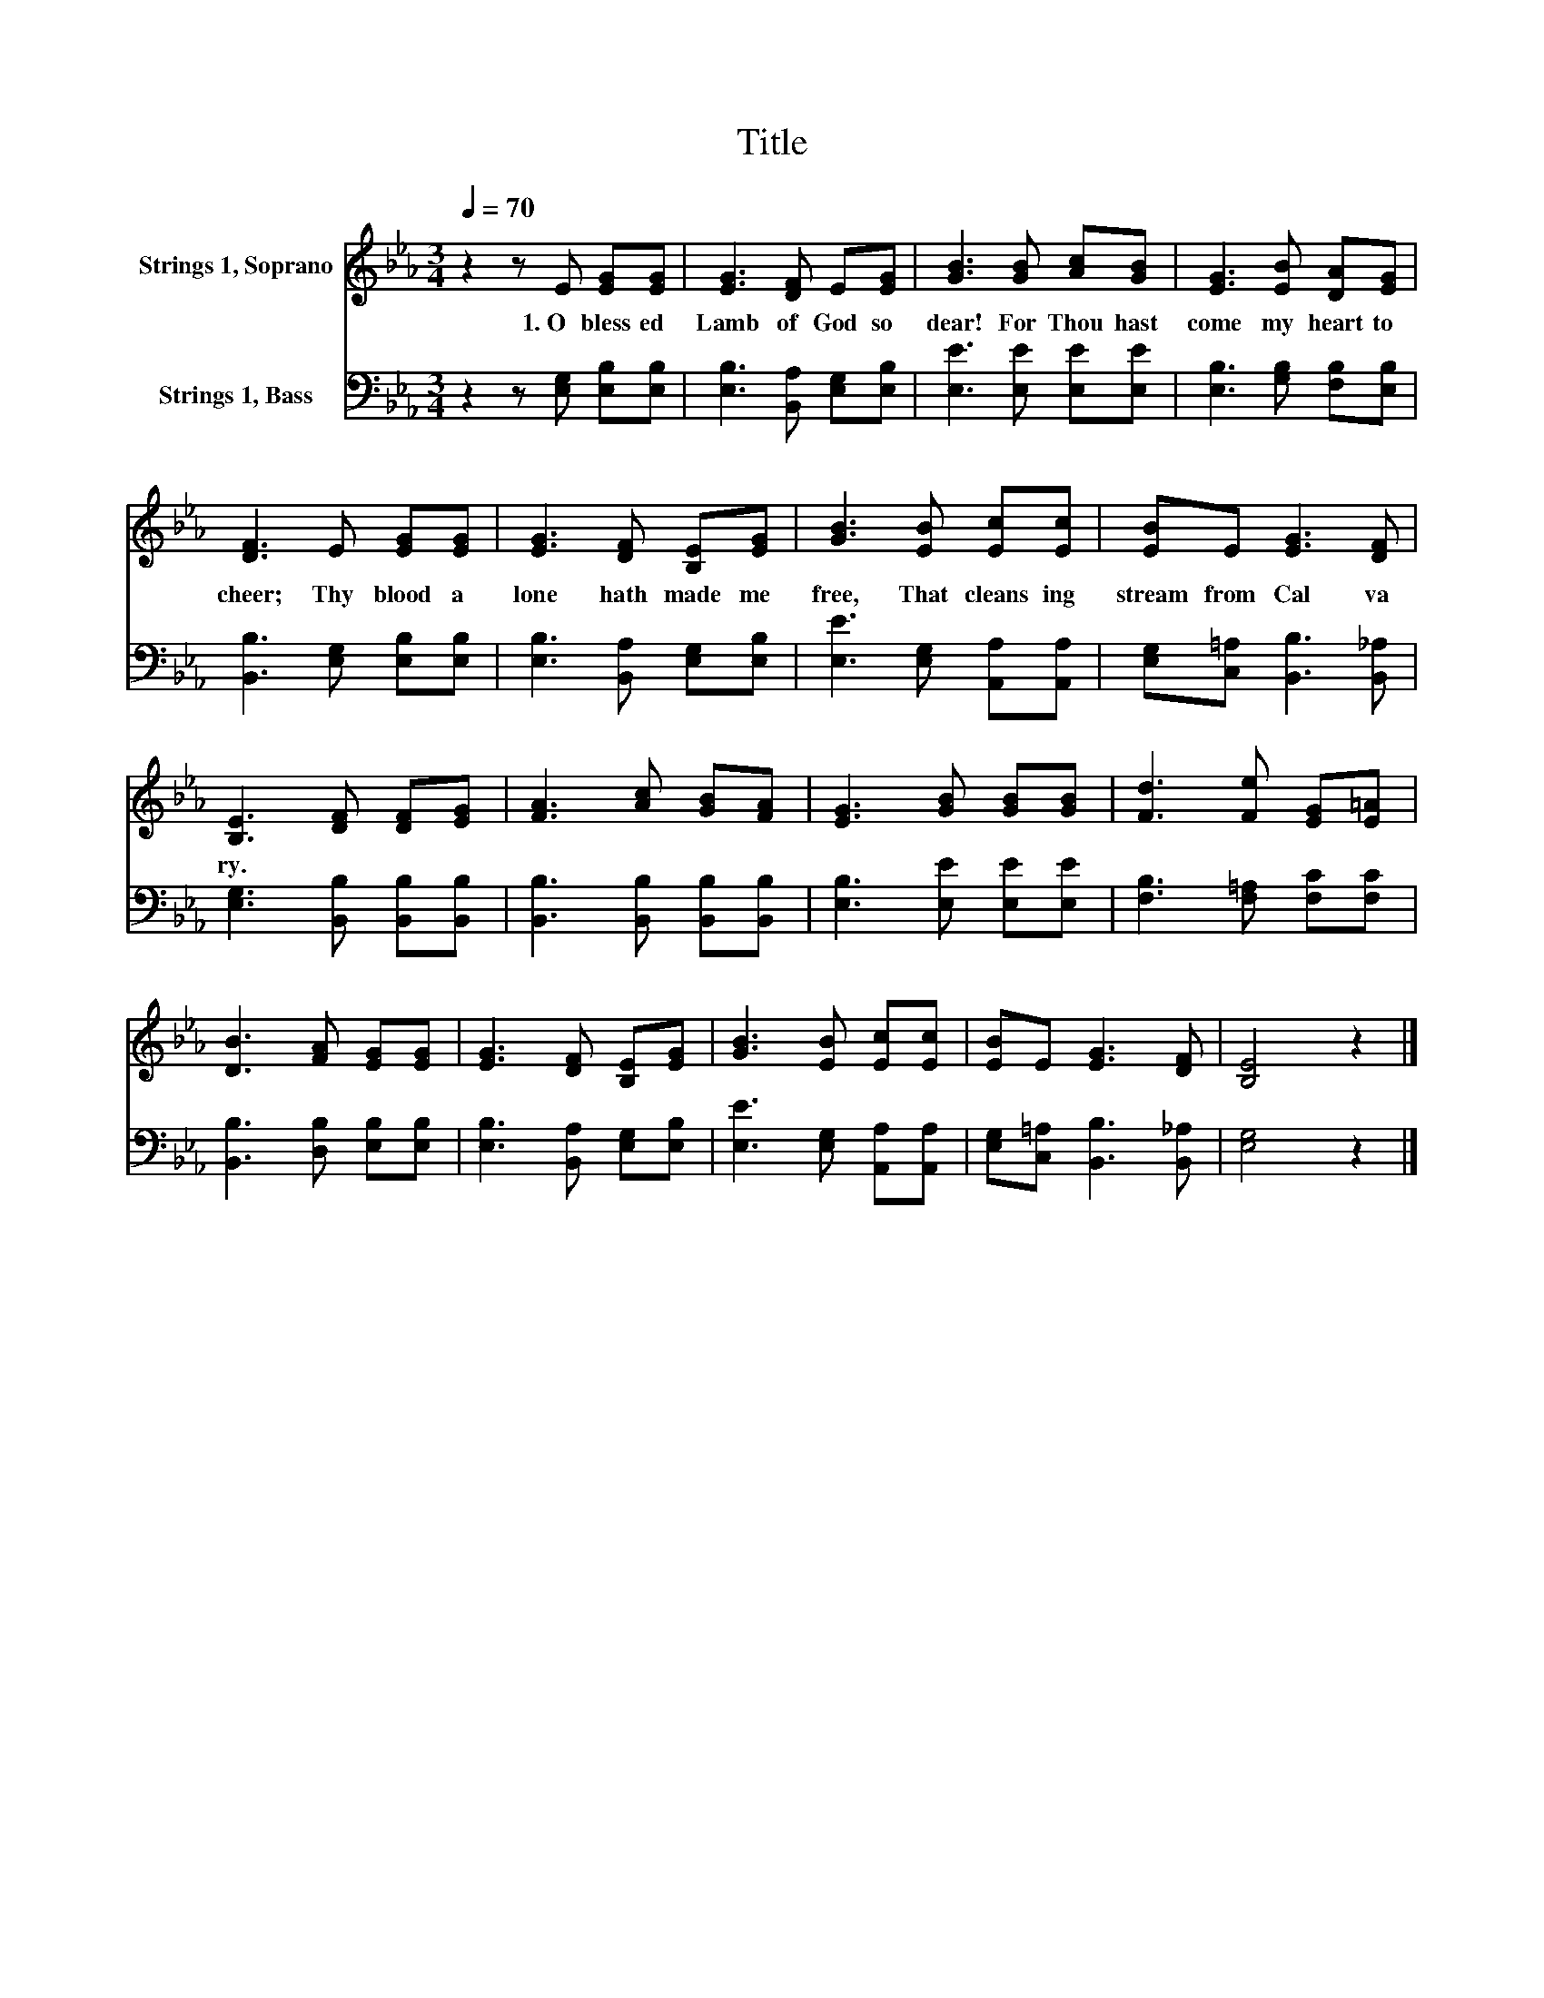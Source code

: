 X:1
T:Title
%%score 1 2
L:1/8
Q:1/4=70
M:3/4
K:Eb
V:1 treble nm="Strings 1, Soprano"
V:2 bass nm="Strings 1, Bass"
V:1
 z2 z E [EG][EG] | [EG]3 [DF] E[EG] | [GB]3 [GB] [Ac][GB] | [EG]3 [EB] [DA][EG] | %4
w: 1.~O~ bless ed~|Lamb~ of~ God~ so~|dear!~ For~ Thou~ hast~|come~ my~ heart~ to~|
 [DF]3 E [EG][EG] | [EG]3 [DF] [B,E][EG] | [GB]3 [EB] [Ec][Ec] | [EB]E [EG]3 [DF] | %8
w: cheer;~ Thy~ blood~ a|lone~ hath~ made~ me~|free,~ That~ cleans ing~|stream~ from~ Cal va|
 [B,E]3 [DF] [DF][EG] | [FA]3 [Ac] [GB][FA] | [EG]3 [GB] [GB][GB] | [Fd]3 [Fe] [EG][E=A] | %12
w: ry.~ * * *||||
 [DB]3 [FA] [EG][EG] | [EG]3 [DF] [B,E][EG] | [GB]3 [EB] [Ec][Ec] | [EB]E [EG]3 [DF] | [B,E]4 z2 |] %17
w: |||||
V:2
 z2 z [E,G,] [E,B,][E,B,] | [E,B,]3 [B,,A,] [E,G,][E,B,] | [E,E]3 [E,E] [E,E][E,E] | %3
 [E,B,]3 [G,B,] [F,B,][E,B,] | [B,,B,]3 [E,G,] [E,B,][E,B,] | [E,B,]3 [B,,A,] [E,G,][E,B,] | %6
 [E,E]3 [E,G,] [A,,A,][A,,A,] | [E,G,][C,=A,] [B,,B,]3 [B,,_A,] | [E,G,]3 [B,,B,] [B,,B,][B,,B,] | %9
 [B,,B,]3 [B,,B,] [B,,B,][B,,B,] | [E,B,]3 [E,E] [E,E][E,E] | [F,B,]3 [F,=A,] [F,C][F,C] | %12
 [B,,B,]3 [D,B,] [E,B,][E,B,] | [E,B,]3 [B,,A,] [E,G,][E,B,] | [E,E]3 [E,G,] [A,,A,][A,,A,] | %15
 [E,G,][C,=A,] [B,,B,]3 [B,,_A,] | [E,G,]4 z2 |] %17

